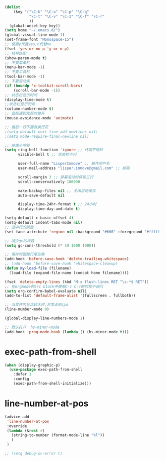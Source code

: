 #+STARTUP: indent
#+PROPERTY: header-args :results silent

#+BEGIN_SRC emacs-lisp
  (dolist
      (key '("\C-b" "\C-o" "\C-p" "\C-q"
             "\C-t" "\C-v" "\C-z" "\C-f" "\C-r"
             ))
    (global-unset-key key))
  (setq home "~/.emacs.d/")
  (global-visual-line-mode 1)
  (set-frame-font "Monospace-15")
  ;; 使用y代替yes,n代替no
  (fset 'yes-or-no-p 'y-or-n-p)
  ;; 括号匹配
  (show-paren-mode t)
  ;; 不要菜单栏
  (menu-bar-mode -1)
  ;; 不要工具栏
  (tool-bar-mode -1)
  ;; 不要滚动条
  (if (boundp 'x-toolkit-scroll-bars)
      (scroll-bar-mode -1))
  ;; 状态栏显示时间
  (display-time-mode t)
  ;;状态栏显示列号
  (column-number-mode t)
  ;; 鼠标遇到光标时弹开
  (mouse-avoidance-mode 'animate)

  ;; 最后一行不要有换行符
  ;(setq-default next-line-add-newlines nil)
  ;(setq mode-require-final-newline nil)

  ;; 终端不响铃
  (setq ring-bell-function 'ignore ;; 终端不响铃
        visible-bell t ;; 状态栏不闪

        user-full-name "LisperInmove" ;; 邮件用户名
        user-mail-address "lisper.inmove@gmail.com" ;; 邮箱

        scroll-margin 3 ;; 屏幕滚动时保留三行
        scroll-conservatively 100000

        make-backup-files nil ;; 关闭自动保存
        auto-save-default nil

        display-time-24hr-format t ;; 24小时
        display-time-day-and-date t)

  (setq-default c-basic-offset 4)
  (setq-default indent-tabs-mode nil)
  ;; 选中行的颜色
  (set-face-attribute 'region nil :background "#666" :foreground "#ffffff")

  ;; 减少gc的次数
  (setq gc-cons-threshold (* 50 1000 1000))

  ;; 保存时删除行尾空格
  (add-hook 'before-save-hook 'delete-trailing-whitespace)
  ;; (add-hook 'before-save-hook 'whitespace-cleanup)
  (defun my-load-file (filename)
    (load-file (expand-file-name (concat home filename))))

  (fset 'delete-empty-lines (kbd "M-x flush-lines RET ^\s-*$ RET"))
  ;; 在orgmode的src block中使用C-c C-c的时候不询问
  (setq org-confirm-babel-evaluate nil)
  (add-to-list 'default-frame-alist '(fullscreen . fullboth))

  ;; 当文件内容比较大时,非常占用cpu
  (line-number-mode 0)

  (global-display-line-numbers-mode 1)

  ;; 默认打开  hs-minor-mode
  (add-hook 'prog-mode-hook (lambda () (hs-minor-mode t)))
#+END_SRC
* exec-path-from-shell
#+begin_src emacs-lisp
  (when (display-graphic-p)
    (use-package exec-path-from-shell
      :defer 1
      :config
      (exec-path-from-shell-initialize)))
#+end_src
* line-number-at-pos
#+BEGIN_SRC emacs-lisp
  (advice-add
   'line-number-at-pos
   :override
   (lambda (&rest r)
     (string-to-number (format-mode-line "%l"))
     )
   )
#+END_SRC

#+begin_src emacs-lisp
  ;; (setq debug-on-error t)
#+end_src

